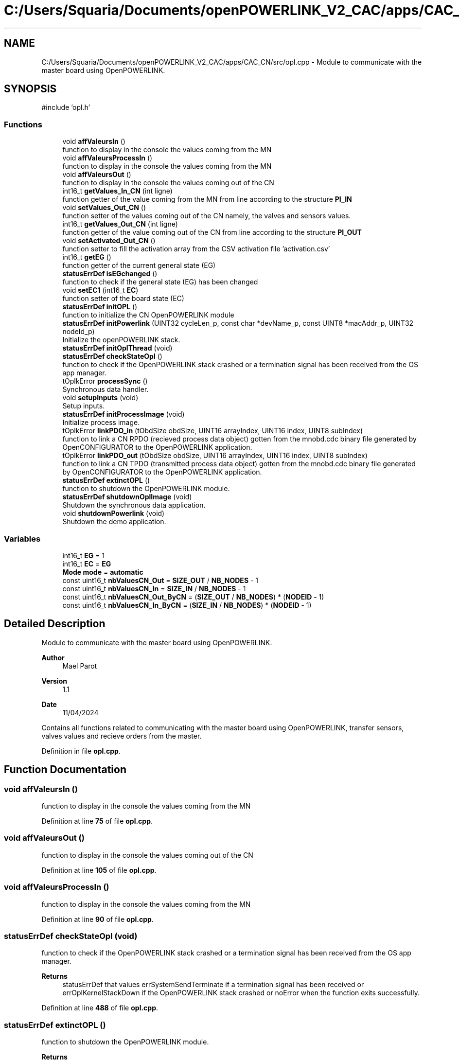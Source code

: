 .TH "C:/Users/Squaria/Documents/openPOWERLINK_V2_CAC/apps/CAC_CN/src/opl.cpp" 3 "Version 1.1" "CAC_CN" \" -*- nroff -*-
.ad l
.nh
.SH NAME
C:/Users/Squaria/Documents/openPOWERLINK_V2_CAC/apps/CAC_CN/src/opl.cpp \- Module to communicate with the master board using OpenPOWERLINK\&.  

.SH SYNOPSIS
.br
.PP
\fR#include 'opl\&.h'\fP
.br

.SS "Functions"

.in +1c
.ti -1c
.RI "void \fBaffValeursIn\fP ()"
.br
.RI "function to display in the console the values coming from the MN "
.ti -1c
.RI "void \fBaffValeursProcessIn\fP ()"
.br
.RI "function to display in the console the values coming from the MN "
.ti -1c
.RI "void \fBaffValeursOut\fP ()"
.br
.RI "function to display in the console the values coming out of the CN "
.ti -1c
.RI "int16_t \fBgetValues_In_CN\fP (int ligne)"
.br
.RI "function getter of the value coming from the MN from line according to the structure \fBPI_IN\fP "
.ti -1c
.RI "void \fBsetValues_Out_CN\fP ()"
.br
.RI "function setter of the values coming out of the CN namely, the valves and sensors values\&. "
.ti -1c
.RI "int16_t \fBgetValues_Out_CN\fP (int ligne)"
.br
.RI "function getter of the value coming out of the CN from line according to the structure \fBPI_OUT\fP "
.ti -1c
.RI "void \fBsetActivated_Out_CN\fP ()"
.br
.RI "function setter to fill the activation array from the CSV activation file 'activation\&.csv' "
.ti -1c
.RI "int16_t \fBgetEG\fP ()"
.br
.RI "function getter of the current general state (EG) "
.ti -1c
.RI "\fBstatusErrDef\fP \fBisEGchanged\fP ()"
.br
.RI "function to check if the general state (EG) has been changed "
.ti -1c
.RI "void \fBsetEC1\fP (int16_t \fBEC\fP)"
.br
.RI "function setter of the board state (EC) "
.ti -1c
.RI "\fBstatusErrDef\fP \fBinitOPL\fP ()"
.br
.RI "function to initialize the CN OpenPOWERLINK module "
.ti -1c
.RI "\fBstatusErrDef\fP \fBinitPowerlink\fP (UINT32 cycleLen_p, const char *devName_p, const UINT8 *macAddr_p, UINT32 nodeId_p)"
.br
.RI "Initialize the openPOWERLINK stack\&. "
.ti -1c
.RI "\fBstatusErrDef\fP \fBinitOplThread\fP (void)"
.br
.ti -1c
.RI "\fBstatusErrDef\fP \fBcheckStateOpl\fP ()"
.br
.RI "function to check if the OpenPOWERLINK stack crashed or a termination signal has been received from the OS app manager\&. "
.ti -1c
.RI "tOplkError \fBprocessSync\fP ()"
.br
.RI "Synchronous data handler\&. "
.ti -1c
.RI "void \fBsetupInputs\fP (void)"
.br
.RI "Setup inputs\&. "
.ti -1c
.RI "\fBstatusErrDef\fP \fBinitProcessImage\fP (void)"
.br
.RI "Initialize process image\&. "
.ti -1c
.RI "tOplkError \fBlinkPDO_in\fP (tObdSize obdSize, UINT16 arrayIndex, UINT16 index, UINT8 subIndex)"
.br
.RI "function to link a CN RPDO (recieved process data object) gotten from the mnobd\&.cdc binary file generated by OpenCONFIGURATOR to the OpenPOWERLINK application\&. "
.ti -1c
.RI "tOplkError \fBlinkPDO_out\fP (tObdSize obdSize, UINT16 arrayIndex, UINT16 index, UINT8 subIndex)"
.br
.RI "function to link a CN TPDO (transmitted process data object) gotten from the mnobd\&.cdc binary file generated by OpenCONFIGURATOR to the OpenPOWERLINK application\&. "
.ti -1c
.RI "\fBstatusErrDef\fP \fBextinctOPL\fP ()"
.br
.RI "function to shutdown the OpenPOWERLINK module\&. "
.ti -1c
.RI "\fBstatusErrDef\fP \fBshutdownOplImage\fP (void)"
.br
.RI "Shutdown the synchronous data application\&. "
.ti -1c
.RI "void \fBshutdownPowerlink\fP (void)"
.br
.RI "Shutdown the demo application\&. "
.in -1c
.SS "Variables"

.in +1c
.ti -1c
.RI "int16_t \fBEG\fP = 1"
.br
.ti -1c
.RI "int16_t \fBEC\fP = \fBEG\fP"
.br
.ti -1c
.RI "\fBMode\fP \fBmode\fP = \fBautomatic\fP"
.br
.ti -1c
.RI "const uint16_t \fBnbValuesCN_Out\fP = \fBSIZE_OUT\fP / \fBNB_NODES\fP \- 1"
.br
.ti -1c
.RI "const uint16_t \fBnbValuesCN_In\fP = \fBSIZE_IN\fP / \fBNB_NODES\fP \- 1"
.br
.ti -1c
.RI "const uint16_t \fBnbValuesCN_Out_ByCN\fP = (\fBSIZE_OUT\fP / \fBNB_NODES\fP) * (\fBNODEID\fP \- 1)"
.br
.ti -1c
.RI "const uint16_t \fBnbValuesCN_In_ByCN\fP = (\fBSIZE_IN\fP / \fBNB_NODES\fP) * (\fBNODEID\fP \- 1)"
.br
.in -1c
.SH "Detailed Description"
.PP 
Module to communicate with the master board using OpenPOWERLINK\&. 


.PP
\fBAuthor\fP
.RS 4
Mael Parot 
.RE
.PP
\fBVersion\fP
.RS 4
1\&.1 
.RE
.PP
\fBDate\fP
.RS 4
11/04/2024
.RE
.PP
Contains all functions related to communicating with the master board using OpenPOWERLINK, transfer sensors, valves values and recieve orders from the master\&. 
.PP
Definition in file \fBopl\&.cpp\fP\&.
.SH "Function Documentation"
.PP 
.SS "void affValeursIn ()"

.PP
function to display in the console the values coming from the MN 
.PP
Definition at line \fB75\fP of file \fBopl\&.cpp\fP\&.
.SS "void affValeursOut ()"

.PP
function to display in the console the values coming out of the CN 
.PP
Definition at line \fB105\fP of file \fBopl\&.cpp\fP\&.
.SS "void affValeursProcessIn ()"

.PP
function to display in the console the values coming from the MN 
.PP
Definition at line \fB90\fP of file \fBopl\&.cpp\fP\&.
.SS "\fBstatusErrDef\fP checkStateOpl (void)"

.PP
function to check if the OpenPOWERLINK stack crashed or a termination signal has been received from the OS app manager\&. 
.PP
\fBReturns\fP
.RS 4
statusErrDef that values errSystemSendTerminate if a termination signal has been received or errOplKernelStackDown if the OpenPOWERLINK stack crashed or noError when the function exits successfully\&. 
.RE
.PP

.PP
Definition at line \fB488\fP of file \fBopl\&.cpp\fP\&.
.SS "\fBstatusErrDef\fP extinctOPL ()"

.PP
function to shutdown the OpenPOWERLINK module\&. 
.PP
\fBReturns\fP
.RS 4
statusErrDef that values errOplkFreeProcessImage when the freeing of memory of the OpenPOWERLINK stack fails\&. or noError when the function exits successfully\&. 
.RE
.PP

.PP
Definition at line \fB756\fP of file \fBopl\&.cpp\fP\&.
.SS "int16_t getEG ()"

.PP
function getter of the current general state (EG) 
.PP
\fBReturns\fP
.RS 4
int16_t the current general state (EG) 
.RE
.PP

.PP
Definition at line \fB174\fP of file \fBopl\&.cpp\fP\&.
.SS "int16_t getValues_In_CN (int ligne)"

.PP
function getter of the value coming from the MN from line according to the structure \fBPI_IN\fP 
.PP
\fBParameters\fP
.RS 4
\fIligne\fP the line according to the structure \fBPI_IN\fP 
.RE
.PP
\fBReturns\fP
.RS 4
int16_t the value coming from the MN 
.RE
.PP

.PP
Definition at line \fB122\fP of file \fBopl\&.cpp\fP\&.
.SS "int16_t getValues_Out_CN (int ligne)"

.PP
function getter of the value coming out of the CN from line according to the structure \fBPI_OUT\fP 
.PP
\fBParameters\fP
.RS 4
\fIligne\fP the line according to the structure \fBPI_OUT\fP 
.RE
.PP
\fBReturns\fP
.RS 4
int16_t the value coming out of the CN 
.RE
.PP

.PP
Definition at line \fB151\fP of file \fBopl\&.cpp\fP\&.
.SS "\fBstatusErrDef\fP initOPL ()"

.PP
function to initialize the CN OpenPOWERLINK module 
.PP
\fBReturns\fP
.RS 4
statusErrDef that values errOPLSystemInit when OpenPOWERLINK fails to set the correct configuration for the current operating system\&. or errSelNetInterface when the selection of the network interface fails when in a Windows machine\&. Can be caused by the absence of WinPcap\&. or errInitObjDictionary when the object dictionary header file (objdict\&.h) has incorrect values or syntax\&. or errOplkInit when The OpenPOWERLINK stack fails to initialize, main cause: the stack is not found by the application, check the CN \&.lib files or errOplkCreate when the OpenPOWERLINK stack fails to create a new instance or errOplkAllocProcessImage when the allocation of the input and/or output structure fails because parts of the structure doesn't exist in the objdict\&.h file or errLinkPDOout when an output object (TPDO) doesn't exist for the same reasons above or errLinkPDOin when an input object (RPDO) doesn't exist for the same reasons above or errSendNMTResetCommand when the OpenPOWERLINK reset command fails or noError when the function exits successfully\&. 
.RE
.PP

.PP
Definition at line \fB248\fP of file \fBopl\&.cpp\fP\&.
.SS "\fBstatusErrDef\fP initOplThread (void)"

.IP "\(bu" 2
It creates the sync thread which is responsible for the synchronous data application\&.
.PP
.PP
\fBReturns\fP
.RS 4
statusErrDef that values errSendNMTResetCommand when the OpenPOWERLINK reset command fails or noError when the function exits successfully\&. 
.RE
.PP

.PP
Definition at line \fB456\fP of file \fBopl\&.cpp\fP\&.
.SS "\fBstatusErrDef\fP initPowerlink (UINT32 cycleLen_p, const char * devName_p, const UINT8 * macAddr_p, UINT32 nodeId_p)"

.PP
Initialize the openPOWERLINK stack\&. The function initializes the openPOWERLINK stack\&.
.PP
\fBParameters\fP
.RS 4
\fIcycleLen_p\fP Length of POWERLINK cycle\&. 
.br
\fIdevName_p\fP Device name string\&. 
.br
\fImacAddr_p\fP MAC address to use for POWERLINK interface\&. 
.br
\fInodeId_p\fP POWERLINK node ID\&.
.RE
.PP
\fBReturns\fP
.RS 4
statusErrDef that values errSelNetInterface when the selection of the network interface fails when in a Windows machine can be caused by the absence of WinPcap\&. or errInitObjDictionary when the object dictionary header file (objdict\&.h) has incorrect values or syntax\&. or errOplkInit when the OpenPOWERLINK stack fails maybe because the stack is not found by the application, check the CN \&.lib files\&. or errOplkCreate when the OpenPOWERLINK stack fails to create a new instance or noError when the function exits successfully\&. 
.RE
.PP

.PP
Definition at line \fB325\fP of file \fBopl\&.cpp\fP\&.
.SS "\fBstatusErrDef\fP initProcessImage (void)"

.PP
Initialize process image\&. The function initializes the process image of the application\&.
.PP
\fBReturns\fP
.RS 4
statusErrDef that values errOplkAllocProcessImage when the allocation of the input and/or output structure doesn't exist in the objdict\&.h file or errLinkPDOout when an output object (TPDO) doesn't exist for the same reasons above\&. or errLinkPDOin when an input object (RPDO) doesn't exist for the same reasons above\&. or noError when the function exits successfully\&. 
.RE
.PP

.PP
Definition at line \fB597\fP of file \fBopl\&.cpp\fP\&.
.SS "\fBstatusErrDef\fP isEGchanged ()"

.PP
function to check if the general state (EG) has been changed 
.PP
\fBReturns\fP
.RS 4
statusErrDef infoModeSetToManual if the mode to manual order has been received from the MN or infoEGNotChanged if the EG is still the same\&. 
.RE
.PP

.PP
Definition at line \fB188\fP of file \fBopl\&.cpp\fP\&.
.SS "tOplkError linkPDO_in (tObdSize obdSize, UINT16 arrayIndex, UINT16 index, UINT8 subIndex)"

.PP
function to link a CN RPDO (recieved process data object) gotten from the mnobd\&.cdc binary file generated by OpenCONFIGURATOR to the OpenPOWERLINK application\&. 
.PP
\fBParameters\fP
.RS 4
\fIobdSize\fP the size of the PDO in bytes 
.br
\fIarrayIndex\fP the index of the CN RPDO array 
.br
\fIindex\fP the index of the CN RPDO in the OpenPOWERLINK object library gotten from this file: 00000000_POWERLINK_CiA401_CN\&.xdd 
.br
\fIsubIndex\fP the sub index of the specific object to be linked gotten from this file: 00000000_POWERLINK_CiA401_CN\&.xdd
.RE
.PP
\fBReturns\fP
.RS 4
The function returns a tOplkError error code\&. 
.RE
.PP

.PP
Definition at line \fB685\fP of file \fBopl\&.cpp\fP\&.
.SS "tOplkError linkPDO_out (tObdSize obdSize, UINT16 arrayIndex, UINT16 index, UINT8 subIndex)"

.PP
function to link a CN TPDO (transmitted process data object) gotten from the mnobd\&.cdc binary file generated by OpenCONFIGURATOR to the OpenPOWERLINK application\&. 
.PP
\fBParameters\fP
.RS 4
\fIobdSize\fP the size of the PDO in bytes 
.br
\fIarrayIndex\fP the index of the CN TPDO array 
.br
\fIindex\fP the index of the CN RPDO in the OpenPOWERLINK object library gotten from this file: 00000000_POWERLINK_CiA401_CN\&.xdd 
.br
\fIsubIndex\fP the sub index of the specific object to be linked gotten from this file: 00000000_POWERLINK_CiA401_CN\&.xdd
.RE
.PP
\fBReturns\fP
.RS 4
The function returns a tOplkError error code\&. 
.RE
.PP

.PP
Definition at line \fB725\fP of file \fBopl\&.cpp\fP\&.
.SS "tOplkError processSync (void)"

.PP
Synchronous data handler\&. The function implements the synchronous data handler\&.
.PP
\fBReturns\fP
.RS 4
The function returns a tOplkError error code\&. 
.RE
.PP

.PP
Definition at line \fB518\fP of file \fBopl\&.cpp\fP\&.
.SS "void setActivated_Out_CN ()"

.PP
function setter to fill the activation array from the CSV activation file 'activation\&.csv' 
.PP
Definition at line \fB161\fP of file \fBopl\&.cpp\fP\&.
.SS "void setEC1 (int16_t EC)"

.PP
function setter of the board state (EC) 
.PP
\fBParameters\fP
.RS 4
\fIEC\fP the board state (EC) 
.RE
.PP

.PP
Definition at line \fB214\fP of file \fBopl\&.cpp\fP\&.
.SS "void setupInputs (void)"

.PP
Setup inputs\&. The function initializes the digital input port\&. 
.PP
Definition at line \fB578\fP of file \fBopl\&.cpp\fP\&.
.SS "void setValues_Out_CN ()"

.PP
function setter of the values coming out of the CN namely, the valves and sensors values\&. 
.PP
Definition at line \fB132\fP of file \fBopl\&.cpp\fP\&.
.SS "\fBstatusErrDef\fP shutdownOplImage (void)"

.PP
Shutdown the synchronous data application\&. The function shuts down the synchronous data application
.PP
\fBReturns\fP
.RS 4
statusErrDef that values errOplkFreeProcessImage when the freeing of memory of the OpenPOWERLINK fails\&. or noError when the function exits successfully\&. 
.RE
.PP

.PP
Definition at line \fB778\fP of file \fBopl\&.cpp\fP\&.
.SS "void shutdownPowerlink (void)"

.PP
Shutdown the demo application\&. The function shuts down the demo application\&. 
.PP
Definition at line \fB799\fP of file \fBopl\&.cpp\fP\&.
.SH "Variable Documentation"
.PP 
.SS "int16_t EC = \fBEG\fP"

.PP
Definition at line \fB15\fP of file \fBopl\&.cpp\fP\&.
.SS "int16_t EG = 1"

.PP
Definition at line \fB14\fP of file \fBopl\&.cpp\fP\&.
.SS "\fBMode\fP mode = \fBautomatic\fP"

.PP
Definition at line \fB16\fP of file \fBopl\&.cpp\fP\&.
.SS "const uint16_t nbValuesCN_In = \fBSIZE_IN\fP / \fBNB_NODES\fP \- 1"

.PP
Definition at line \fB18\fP of file \fBopl\&.cpp\fP\&.
.SS "const uint16_t nbValuesCN_In_ByCN = (\fBSIZE_IN\fP / \fBNB_NODES\fP) * (\fBNODEID\fP \- 1)"

.PP
Definition at line \fB20\fP of file \fBopl\&.cpp\fP\&.
.SS "const uint16_t nbValuesCN_Out = \fBSIZE_OUT\fP / \fBNB_NODES\fP \- 1"

.PP
Definition at line \fB17\fP of file \fBopl\&.cpp\fP\&.
.SS "const uint16_t nbValuesCN_Out_ByCN = (\fBSIZE_OUT\fP / \fBNB_NODES\fP) * (\fBNODEID\fP \- 1)"

.PP
Definition at line \fB19\fP of file \fBopl\&.cpp\fP\&.
.SH "Author"
.PP 
Generated automatically by Doxygen for CAC_CN from the source code\&.
